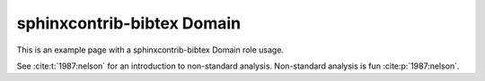 sphinxcontrib-bibtex Domain
===========================

This is an example page with a sphinxcontrib-bibtex Domain role usage.

See :cite:t:`1987:nelson` for an introduction to non-standard analysis.
Non-standard analysis is fun :cite:p:`1987:nelson`.


.. bibliography::

